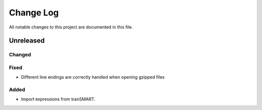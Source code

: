 ##########
Change Log
##########

All notable changes to this project are documented in this file.


==========
Unreleased
==========

Changed
-------

Fixed
-----
* Different line endings are correctly handled when opening gzipped files

Added
-----
* Import expressions from tranSMART.
